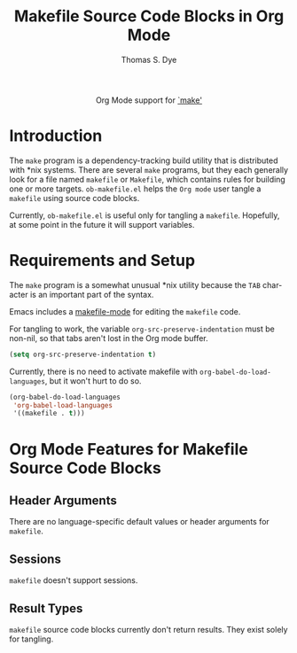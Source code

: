#+OPTIONS:    H:3 num:nil toc:2 \n:nil ::t |:t ^:{} -:t f:t *:t tex:t d:(HIDE) tags:not-in-toc
#+STARTUP:    align fold nodlcheck hidestars oddeven lognotestate hideblocks
#+SEQ_TODO:   TODO(t) INPROGRESS(i) WAITING(w@) | DONE(d) CANCELED(c@)
#+TAGS:       Write(w) Update(u) Fix(f) Check(c) noexport(n)
#+TITLE:      Makefile Source Code Blocks in Org Mode
#+AUTHOR:     Thomas S. Dye
#+EMAIL:      tsd[at]tsdye[dot]com
#+LANGUAGE:   en
#+HTML_HEAD:      <style type="text/css">#outline-container-introduction{ clear:both; }</style>
#+LINK_UP:    ../languages.html
#+LINK_HOME:  http://orgmode.org/worg/
#+EXCLUDE_TAGS: noexport

#+name: banner
#+begin_export html
  <div id="subtitle" style="float: center; text-align: center;">
  <p>
  Org Mode support for <a
  href="http://www.gnu.org/software/make/manual/make.html">`make'</a>
  </p>
  </div>
#+end_export

* Template Checklist [12/12]                                       :noexport:
  - [X] Revise #+TITLE:
  - [X] Indicate #+AUTHOR:
  - [X] Add #+EMAIL:
  - [X] Revise banner source block [3/3]
    - [X] Add link to a useful language web site
    - [X] Replace "Language" with language name
    - [X] Find a suitable graphic and use it to link to the language
      web site
  - [X] Write an [[Introduction]]
  - [X] Describe [[Requirements%20and%20Setup][Requirements and Setup]]
  - [X] Replace "Language" with language name in [[Org%20Mode%20Features%20for%20Language%20Source%20Code%20Blocks][Org Mode Features for Language Source Code Blocks]]
  - [X] Describe [[Header%20Arguments][Header Arguments]]
  - [X] Describe support for [[Sessions]]
  - [X] Describe [[Result%20Types][Result Types]]
  - [X] Describe [[Other]] differences from supported languages
  - [X] Provide brief [[Examples%20of%20Use][Examples of Use]]
* Introduction
The =make= program is a dependency-tracking build utility that is
distributed with *nix systems.  There are several =make= programs,
but they each generally look for a file named =makefile= or
=Makefile=, which contains rules for building one or more targets.
=ob-makefile.el= helps the =Org mode= user tangle a =makefile= using
source code blocks.

Currently, =ob-makefile.el= is useful only for tangling a
=makefile=.  Hopefully, at some point in the future it will support
variables. 
* Requirements and Setup

The =make= program is a somewhat unusual *nix utility because the
=TAB= character is an important part of the syntax.

Emacs includes a [[http://www.emacswiki.org/emacs/MakefileMode][makefile-mode]] for editing the =makefile= code.

For tangling to work, the variable =org-src-preserve-indentation= must
be non-nil, so that tabs aren't lost in the Org mode buffer.

#+begin_src emacs-lisp :exports code
  (setq org-src-preserve-indentation t)
#+end_src

Currently, there is no need to activate makefile with
=org-babel-do-load-languages=, but it won't hurt to do so.

#+begin_src emacs-lisp :exports code
  (org-babel-do-load-languages
   'org-babel-load-languages
   '((makefile . t)))
#+end_src

* Org Mode Features for Makefile Source Code Blocks
** Header Arguments
There are no language-specific default values or header arguments for =makefile=.
** Sessions
=makefile= doesn't support sessions.

** Result Types
=makefile= source code blocks currently don't return results. They
exist solely for tangling.

